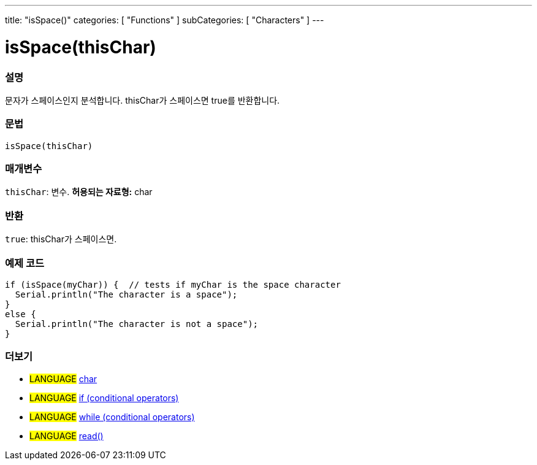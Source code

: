 ---
title: "isSpace()"
categories: [ "Functions" ]
subCategories: [ "Characters" ]
---





= isSpace(thisChar)


// OVERVIEW SECTION STARTS
[#overview]
--

[float]
=== 설명
문자가 스페이스인지 분석합니다. thisChar가 스페이스면 true를 반환합니다.
[%hardbreaks]


[float]
=== 문법
[source,arduino]
----
isSpace(thisChar)
----

[float]
=== 매개변수
`thisChar`: 변수. *허용되는 자료형:* char

[float]
=== 반환
`true`: thisChar가 스페이스면.

--
// OVERVIEW SECTION ENDS



// HOW TO USE SECTION STARTS
[#howtouse]
--

[float]
=== 예제 코드

[source,arduino]
----
if (isSpace(myChar)) {  // tests if myChar is the space character
  Serial.println("The character is a space");
}
else {
  Serial.println("The character is not a space");
}
----

--
// HOW TO USE SECTION ENDS


// SEE ALSO SECTION
[#see_also]
--

[float]
=== 더보기

[role="language"]
* #LANGUAGE#  link:../../../variables/data-types/char[char]
* #LANGUAGE#  link:../../../structure/control-structure/if[if (conditional operators)]
* #LANGUAGE#  link:../../../structure/control-structure/while[while (conditional operators)]
* #LANGUAGE# link:../../communication/serial/read[read()]

--
// SEE ALSO SECTION ENDS
